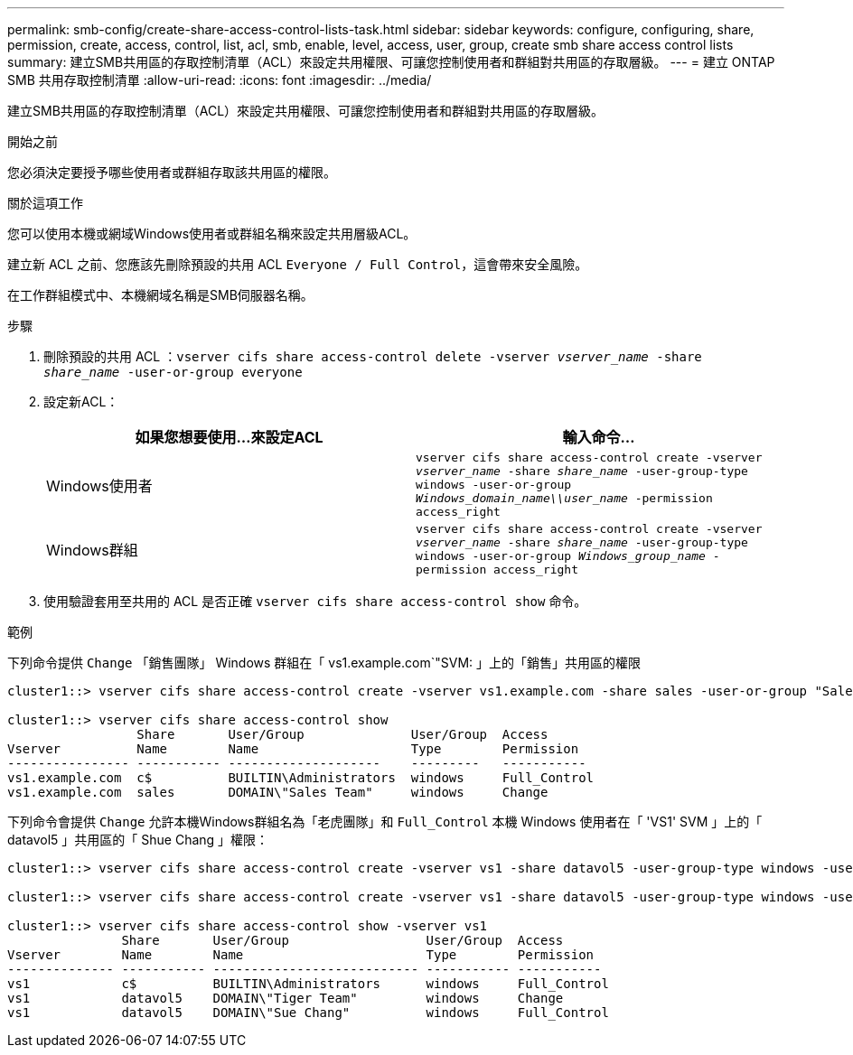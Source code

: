 ---
permalink: smb-config/create-share-access-control-lists-task.html 
sidebar: sidebar 
keywords: configure, configuring, share, permission, create, access, control, list, acl, smb, enable, level, access, user, group, create smb share access control lists 
summary: 建立SMB共用區的存取控制清單（ACL）來設定共用權限、可讓您控制使用者和群組對共用區的存取層級。 
---
= 建立 ONTAP SMB 共用存取控制清單
:allow-uri-read: 
:icons: font
:imagesdir: ../media/


[role="lead"]
建立SMB共用區的存取控制清單（ACL）來設定共用權限、可讓您控制使用者和群組對共用區的存取層級。

.開始之前
您必須決定要授予哪些使用者或群組存取該共用區的權限。

.關於這項工作
您可以使用本機或網域Windows使用者或群組名稱來設定共用層級ACL。

建立新 ACL 之前、您應該先刪除預設的共用 ACL `Everyone / Full Control`，這會帶來安全風險。

在工作群組模式中、本機網域名稱是SMB伺服器名稱。

.步驟
. 刪除預設的共用 ACL ：``vserver cifs share access-control delete -vserver _vserver_name_ -share _share_name_ -user-or-group everyone``
. 設定新ACL：
+
|===
| 如果您想要使用...來設定ACL | 輸入命令... 


 a| 
Windows使用者
 a| 
`vserver cifs share access-control create -vserver _vserver_name_ -share _share_name_ -user-group-type windows -user-or-group _Windows_domain_name\\user_name_ -permission access_right`



 a| 
Windows群組
 a| 
`vserver cifs share access-control create -vserver _vserver_name_ -share _share_name_ -user-group-type windows -user-or-group _Windows_group_name_ -permission access_right`

|===
. 使用驗證套用至共用的 ACL 是否正確 `vserver cifs share access-control show` 命令。


.範例
下列命令提供 `Change` 「銷售團隊」 Windows 群組在「 vs1.example.com`"SVM: 」上的「銷售」共用區的權限

[listing]
----
cluster1::> vserver cifs share access-control create -vserver vs1.example.com -share sales -user-or-group "Sales Team" -permission Change

cluster1::> vserver cifs share access-control show
                 Share       User/Group              User/Group  Access
Vserver          Name        Name                    Type        Permission
---------------- ----------- --------------------    ---------   -----------
vs1.example.com  c$          BUILTIN\Administrators  windows     Full_Control
vs1.example.com  sales       DOMAIN\"Sales Team"     windows     Change
----
下列命令會提供 `Change` 允許本機Windows群組名為「老虎團隊」和 `Full_Control` 本機 Windows 使用者在「 'VS1' SVM 」上的「 datavol5 」共用區的「 Shue Chang 」權限：

[listing]
----
cluster1::> vserver cifs share access-control create -vserver vs1 -share datavol5 -user-group-type windows -user-or-group "Tiger Team" -permission Change

cluster1::> vserver cifs share access-control create -vserver vs1 -share datavol5 -user-group-type windows -user-or-group "Sue Chang" -permission Full_Control

cluster1::> vserver cifs share access-control show -vserver vs1
               Share       User/Group                  User/Group  Access
Vserver        Name        Name                        Type        Permission
-------------- ----------- --------------------------- ----------- -----------
vs1            c$          BUILTIN\Administrators      windows     Full_Control
vs1            datavol5    DOMAIN\"Tiger Team"         windows     Change
vs1            datavol5    DOMAIN\"Sue Chang"          windows     Full_Control
----